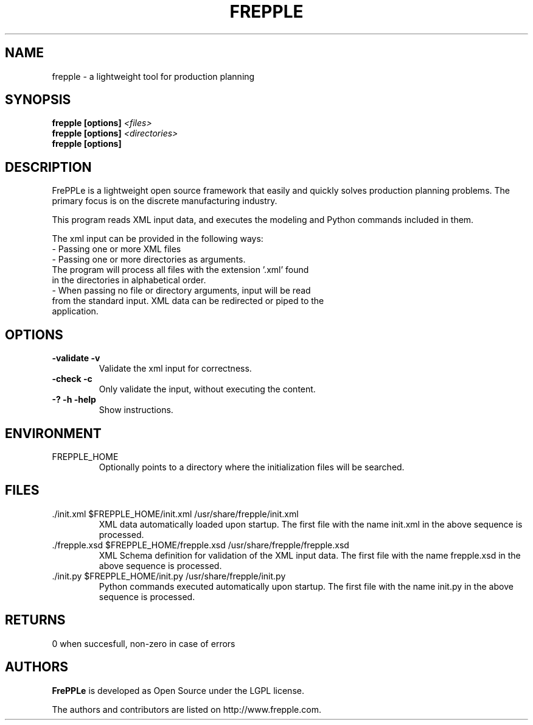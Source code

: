 .\"
.\" Copyright (C) 2009 by Johan De Taeye
.\"
.\" This library is free software; you can redistribute it and/or modify it
.\" under the terms of the GNU Lesser General Public License as published
.\" by the Free Software Foundation; either version 2.1 of the License, or
.\" (at your option) any later version.
.\"
.\" This library is distributed in the hope that it will be useful,
.\" but WITHOUT ANY WARRANTY; without even the implied warranty of
.\" MERCHANTABILITY or FITNESS FOR A PARTICULAR PURPOSE. See the GNU Lesser
.\" General Public License for more details.
.\"
.\" You should have received a copy of the GNU Lesser General Public
.\" License along with this library; if not, write to the Free Software
.\" Foundation Inc., 51 Franklin Street, Fifth Floor, Boston, MA 02110-1301, USA
.\"
.\" file : $URL$
.\" revision : $LastChangedRevision$  $LastChangedBy$
.\" date : $LastChangedDate$
.TH "FREPPLE" "1" "November 2009" "frePPLe" ""
.SH "NAME"
frepple \- a lightweight tool for production planning
.br
.SH "SYNOPSIS"
.B frepple [options]
.I <files>
.br
.B frepple [options]
.I <directories>
.br
.B frepple [options]

.SH "DESCRIPTION"
FrePPLe is a lightweight open source framework that easily and quickly 
solves production planning problems. The primary focus is on the discrete 
manufacturing industry.
.P
This program reads XML input data, and executes the modeling and
Python commands included in them.
.P
The xml input can be provided in the following ways:
  - Passing one or more XML files
  - Passing one or more directories as arguments.
    The program will process all files with the extension '.xml' found
    in the directories in alphabetical order.
  - When passing no file or directory arguments, input will be read
    from the standard input. XML data can be redirected or piped to the
    application.

.SH OPTIONS
.TP
.BI "\-validate \-v"
Validate the xml input for correctness.
.TP
.BI "\-check \-c"
Only validate the input, without executing the content.
.TP
.BI "\-? \-h \-help"
Show instructions.

.SH ENVIRONMENT
.TP
FREPPLE_HOME
Optionally points to a directory where the initialization
files will be searched.

.SH FILES
.TP
\&./init.xml $FREPPLE_HOME/init.xml /usr/share/frepple/init.xml
XML data automatically loaded upon startup. The first file with the name
init.xml in the above sequence is processed.

.TP
\&./frepple.xsd $FREPPLE_HOME/frepple.xsd /usr/share/frepple/frepple.xsd
XML Schema definition for validation of the XML input data. The first file 
with the name frepple.xsd in the above sequence is processed.

.TP
\&./init.py $FREPPLE_HOME/init.py /usr/share/frepple/init.py
Python commands executed automatically upon startup. The first file with the name
init.py in the above sequence is processed.

.SH RETURNS
0 when succesfull, non-zero in case of errors

.SH "AUTHORS"
.B FrePPLe
is developed as Open Source under the LGPL license.

The authors and contributors are listed on http://www.frepple.com.
